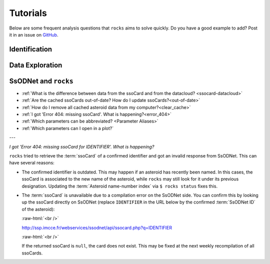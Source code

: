 #########
Tutorials
#########

.. role:: raw-html(raw)
    :format: html

Below are some frequent analysis questions that ``rocks`` aims to solve
quickly. Do you have a good example to add? Post it in an issue on `GitHub
<https://github.com/maxmahlke/rocks/issues>`_.

Identification
--------------

.. dropdown:: How do I identify an asteroid?

   The basic usage is shown below. More information can be found
   :ref:`here<cli_id>` and :ref:`here<Identification of asteroids>`.

   .. tab-set::

      .. tab-item:: Command Line

        .. code-block:: bash

          $ rocks id this
          (23) This

      .. tab-item:: python

        .. code-block:: python

          >>> rocks.id(['this', 'that'])
          [(this, 23), (that, 23)]


.. dropdown:: How do I ensure that the names and numbers of all asteroids in a file are up-to-date?

   Let's assume that the data file is in CSV format and that there is a single
   column ``designation`` which contains the :term:`identifiers<Identifier>` of
   the asteroids. These can be mixed: numbers, names, provisional designations
   in different formats.

   .. tab-set::

      .. tab-item:: python

       .. code-block:: python

         import pandas as pd
         import rocks

         data = pd.read_csv("/path/to/data.csv")

         # Assuming that the asteroid names and designations are in a column called "designation"
         data["name"] = [name for name, number in rocks.id(data["designation"])]

         # To update the numbers, just change the list comprehension
         data["number"] = [number for name, number in rocks.id(data["designation"])]


       Note that this solution is easy to code but inefficient as the
       identification is executed twice. The more efficient but less readable
       solution is

       .. code-block:: python

          data["name"], data["number"] = *zip(rocks.id(data["designation"]))

      .. tab-item:: Command Line

        Not possible. If you think it should be, open a feature request on `GitHub <https://github.com/maxmahlke/rocks/issues>`_.


.. - :ref:`Instead of a list of tuples, how can I get the list of resolved asteroid names from my identifiers? <>`

.. dropdown:: How can I get the aliases of an asteroid?

   .. tab-set::

      .. tab-item:: Command Line

       .. code-block:: bash

         $ rocks ids aschera
         (214) Aschera, aka
           ['1880 DB', '1903 SE', '1947 BP', '1948 JE', '1949 QG2', '1949 SX1', '1950 XH', '1953 OO',
            '2000214', 'I80D00B', 'J03S00E', 'J47B00P', 'J48J00E', 'J49Q02G', 'J49S01X', 'J50X00H', 'J53O00O']

      .. tab-item:: python

        Not possible. If you think it should be, open a feature request on `GitHub <https://github.com/maxmahlke/rocks/issues>`_.

.. dropdown:: What asteroids are in the SDSS MOC1?

   The script below shows the typical workflow of downloading a database of
   asteroid observations and updating the outdated provisional designations used
   to identify the asteroids.

   .. code-block:: python

       import numpy as np
       import pandas as pd
       import rocks

       # ------
       # Download SDSS MOC1 (28.6MB)
       data = pd.read_fwf(
           "https://faculty.washington.edu/ivezic/sdssmoc/ADR1.dat",
           colspecs=[(244, 250), (250, 270)],
           names=["numeration", "designation"],
       )

       print(f"Number of observations in SDSS MOC1: {len(data)}")

       # Remove the unknown objects
       data = data[data.designation.str.strip(" ") != "-"]
       print(f"Observations of known objects: {len(set(data.designation))}")

       # ------
       # Get current designations and numbers for objects

       # Unnumbered objects should be NaN
       data.loc[data.numeration == 0, "numeration"] = np.nan

       # Create list of identifiers by merging 'numeration' and 'designation' columns
       ids = data.numeration.fillna(data.designation)
       print("Identifying known objects in catalogue..")
       names_numbers = rocks.identify(ids)

       # Add numbers and names to data
       data["name"] = [name_number[0] for name_number in names_numbers]
       data["number"] = [name_number[1] for name_number in names_numbers]

       data.number = data.number.astype("Int64")  # Int64 supports integers and NaN
       print(data.head())

Data Exploration
----------------

.. dropdown:: How do I get best-estimates of asteroid parameters?

   The basic usage is shown below. More information can be found :ref:`here<Data Exploration>`.

   .. tab-set::

      .. tab-item:: Command Line

        The basic usage is ``$ rocks [parameter] [identifier]``. The list of
        valid parameter names can be found `here
        <https://ssp.imcce.fr/webservices/ssodnet/api/ssocard/>`_ and by using
        the ``$ rocks parameters`` command.

        .. code-block:: bash

          $ rocks albedo cybele
          0.0344 +- 0.2499

          $ rocks albedo.bibref ceres
          [Bibref(doi='10.3847/2041-8205/817/2/L22', year=2016, title='Surface Albedo and Spectral Variability of Ceres', bibcode='2016ApJ...817L..22L', shortbib='Li+2016')]

      .. tab-item:: python

        The asteroid parameters are accessed on a per-asteroid basis using the
        ``Rock`` class. All parameters from the :term:`ssoCard` are exposed via
        the simple dot notation. More information can be found :ref:`here <rock_class>`.

        .. code-block:: python

          >>> from rocks import Rock
          >>> pallas = rocks.Rock('pallas')
          >>> pallas.albedo.value
          0.1512

.. dropdown:: How do I get all the taxonomic classes proposed for Ceres?

  The taxonomic classes assigned to minor planets in public literature are available in the ``taxonomies`` :ref:`datacloud catalogues <Datacoud Catalogue>`. They can be retrieved via the command line
  and in a ``python`` script as :ref:`DataCloudDataFrame` instance.

  .. tab-set::

    .. tab-item:: Command Line

      .. code-block:: bash

        $ rocks taxonomies Ceres

    .. tab-item:: python

      .. code-block:: python

       >>> import rocks
       >>> ceres = rocks.Rock(1, datacloud="taxonomies")
       >>> for index, classification in ceres.taxonomies.iterrows():
               print(f"{classification.shortbib} assigned class {classification.class_} to Ceres")

       Tholen+1989 assigned class G to Ceres
       Bus&Binzel+2002 assigned class C to Ceres
       Lazzaro+2004 assigned class C to Ceres
       Lazzaro+2004 assigned class C to Ceres
       DeMeo+2009 assigned class C to Ceres
       Fornasier+2014 assigned class G to Ceres
       Fornasier+2014 assigned class C to Ceres
       Mahlke+2022 assigned class C to Ceres


.. dropdown:: How do I get the taxonomy distribution of the first 1000 numbered minor planets?

    .. code-block:: python

       #!/usr/bin/env python
       """Retrieve taxonomies of first 1000 numbered minor planets with rocks."""

       import pandas as pd
       import rocks

       # Create list of identifiers for first 1000 asteroids
       N = 1000
       ids = list(range(1, N + 1))

       # Create the rocks instances
       asteroids = rocks.rocks(ids)

       # Create a dataframe containing the asteroid names, numbers,
       # their taxonomic class.
       data = [{"number": ast.number, "name": ast.name, "class_": ast.taxonomy.class_} for ast in asteroids]

       data = pd.DataFrame(data)

       # Print the distribution of taxonomic classes
       print(data.class_.value_counts())

.. dropdown:: What's the weighted average albedo of (6) Hebe?

  The average albedo can be retrieved using the ``diamalbedo`` :ref:`datacloud catalogue<Datacloud Catalogue>`. The ``weighted_average()`` method of the :term:`DataCloudDataFrame` class is used to compute the average based on the best available observations of the parameter. The average is available in a ``python`` script via

  .. code-block:: python

      >>> import rocks
      >>> hebe = rocks.Rock(6, datacloud="albedos")
      >>> hebe.albedos.weighted_average("albedo")
      (0.2397586986597045, 0.009518727398082856)

.. card::
   :link: iterate_catalogues
   :link-type: ref

   :octicon:`cross-reference;1em`    How do I access the entries in a catalogue one by one?


SsODNet and ``rocks``
---------------------

-  :ref:`What is the difference between data from the ssoCard and from the datacloud? <ssocard-datacloud>`

-  :ref:`Are the cached ssoCards out-of-date? How do I update ssoCards?<out-of-date>`

-  :ref:`How do I remove all cached asteroid data from my computer?<clear_cache>`

-  :ref:`I got 'Error 404: missing ssoCard'. What is happening?<error_404>`

- :ref:`Which parameters can be abbreviated? <Parameter Aliases>`

- :ref:`Which parameters can I open in a plot?`




---

.. _error_404:

*I got 'Error 404: missing ssoCard for IDENTIFIER'. What is happening?*

``rocks`` tried to retrieve the :term:`ssoCard` of a confirmed identifier and
got an invalid response from SsODNet. This can have several reasons:

- The confirmed identifier is outdated. This may happen if an asteroid has
  recently been named. In this cases, the ssoCard is associated to the new name of the asteroid, while ``rocks`` may still look for it under its previous designation. Updating the :term:`Asteroid name-number index` via ``$ rocks status`` fixes this.

- The :term:`ssoCard` is unavailable due to a compilation error on the SsODNet
  side. You can confirm this by looking up the ssoCard directly on SsODNet (replace ``IDENTIFIER`` in the URL below by the confirmed :term:`SsODNet ID` of the asteroid):

  :raw-html:`<br />`


  http://ssp.imcce.fr/webservices/ssodnet/api/ssocard.php?q=IDENTIFIER

  :raw-html:`<br />`

  If the returned ssoCard is ``null``, the card does not exist. This may be
  fixed at the next weekly recompilation of all ssoCards.

